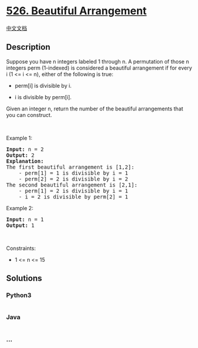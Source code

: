 * [[https://leetcode.com/problems/beautiful-arrangement][526. Beautiful
Arrangement]]
  :PROPERTIES:
  :CUSTOM_ID: beautiful-arrangement
  :END:
[[./solution/0500-0599/0526.Beautiful Arrangement/README.org][中文文档]]

** Description
   :PROPERTIES:
   :CUSTOM_ID: description
   :END:

#+begin_html
  <p>
#+end_html

Suppose you have n integers labeled 1 through n. A permutation of those
n integers perm (1-indexed) is considered a beautiful arrangement if for
every i (1 <= i <= n), either of the following is true:

#+begin_html
  </p>
#+end_html

#+begin_html
  <ul>
#+end_html

#+begin_html
  <li>
#+end_html

perm[i] is divisible by i.

#+begin_html
  </li>
#+end_html

#+begin_html
  <li>
#+end_html

i is divisible by perm[i].

#+begin_html
  </li>
#+end_html

#+begin_html
  </ul>
#+end_html

#+begin_html
  <p>
#+end_html

Given an integer n, return the number of the beautiful arrangements that
you can construct.

#+begin_html
  </p>
#+end_html

#+begin_html
  <p>
#+end_html

 

#+begin_html
  </p>
#+end_html

#+begin_html
  <p>
#+end_html

Example 1:

#+begin_html
  </p>
#+end_html

#+begin_html
  <pre>
  <strong>Input:</strong> n = 2
  <strong>Output:</strong> 2
  <b>Explanation:</b> 
  The first beautiful arrangement is [1,2]:
      - perm[1] = 1 is divisible by i = 1
      - perm[2] = 2 is divisible by i = 2
  The second beautiful arrangement is [2,1]:
      - perm[1] = 2 is divisible by i = 1
      - i = 2 is divisible by perm[2] = 1
  </pre>
#+end_html

#+begin_html
  <p>
#+end_html

Example 2:

#+begin_html
  </p>
#+end_html

#+begin_html
  <pre>
  <strong>Input:</strong> n = 1
  <strong>Output:</strong> 1
  </pre>
#+end_html

#+begin_html
  <p>
#+end_html

 

#+begin_html
  </p>
#+end_html

#+begin_html
  <p>
#+end_html

Constraints:

#+begin_html
  </p>
#+end_html

#+begin_html
  <ul>
#+end_html

#+begin_html
  <li>
#+end_html

1 <= n <= 15

#+begin_html
  </li>
#+end_html

#+begin_html
  </ul>
#+end_html

** Solutions
   :PROPERTIES:
   :CUSTOM_ID: solutions
   :END:

#+begin_html
  <!-- tabs:start -->
#+end_html

*** *Python3*
    :PROPERTIES:
    :CUSTOM_ID: python3
    :END:
#+begin_src python
#+end_src

*** *Java*
    :PROPERTIES:
    :CUSTOM_ID: java
    :END:
#+begin_src java
#+end_src

*** *...*
    :PROPERTIES:
    :CUSTOM_ID: section
    :END:
#+begin_example
#+end_example

#+begin_html
  <!-- tabs:end -->
#+end_html
